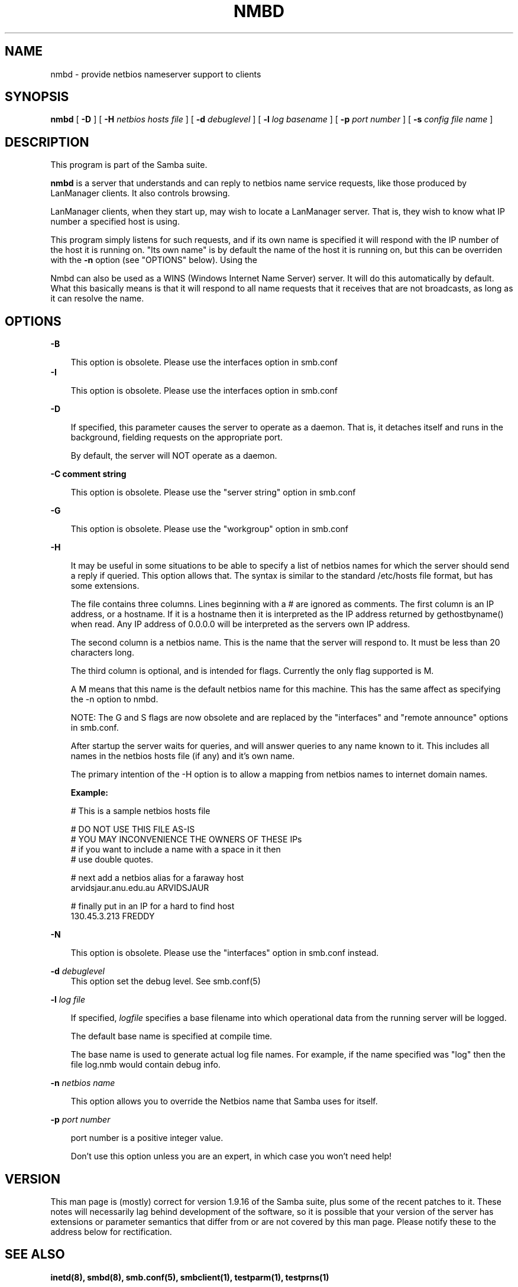 .TH NMBD 8 17/1/1995 nmbd nmbd
.SH NAME
nmbd \- provide netbios nameserver support to clients
.SH SYNOPSIS
.B nmbd
[
.B -D
] [
.B -H
.I netbios hosts file
] [
.B -d
.I debuglevel
] [
.B -l
.I log basename
] [
.B -p
.I port number
] [
.B -s
.I config file name
]

.SH DESCRIPTION
This program is part of the Samba suite.

.B nmbd
is a server that understands and can reply to netbios
name service requests, like those produced by LanManager
clients. It also controls browsing.

LanManager clients, when they start up, may wish to locate a LanManager server.
That is, they wish to know what IP number a specified host is using.

This program simply listens for such requests, and if its own name is specified
it will respond with the IP number of the host it is running on. "Its own name"
is by default the name of the host it is running on, but this can be overriden
with the
.B -n
option (see "OPTIONS" below). Using the

Nmbd can also be used as a WINS (Windows Internet Name Server)
server. It will do this automatically by default. What this basically
means is that it will respond to all name requests that it receives
that are not broadcasts, as long as it can resolve the name.
.SH OPTIONS
.B -B

.RS 3
This option is obsolete. Please use the interfaces option in smb.conf
.RE
.B -I

.RS 3
This option is obsolete. Please use the interfaces option in smb.conf
.RE

.B -D

.RS 3
If specified, this parameter causes the server to operate as a daemon. That is,
it detaches itself and runs in the background, fielding requests on the 
appropriate port.

By default, the server will NOT operate as a daemon.
.RE

.B -C comment string

.RS 3
This option is obsolete. Please use the "server string" option in smb.conf
.RE

.B -G

.RS 3
This option is obsolete. Please use the "workgroup" option in smb.conf
.RE

.B -H

.RS 3
It may be useful in some situations to be able to specify a list of
netbios names for which the server should send a reply if
queried. This option allows that. The syntax is similar to the
standard /etc/hosts file format, but has some extensions.

The file contains three columns. Lines beginning with a # are ignored
as comments. The first column is an IP address, or a hostname. If it
is a hostname then it is interpreted as the IP address returned by
gethostbyname() when read. Any IP address of 0.0.0.0 will be
interpreted as the servers own IP address.

The second column is a netbios name. This is the name that the server
will respond to. It must be less than 20 characters long.

The third column is optional, and is intended for flags. Currently the
only flag supported is M. 

A M means that this name is the default netbios name for this
machine. This has the same affect as specifying the -n option to nmbd.

NOTE: The G and S flags are now obsolete and are replaced by the
"interfaces" and "remote announce" options in smb.conf.

After startup the server waits for queries, and will answer queries to
any name known to it. This includes all names in the netbios hosts
file (if any) and it's own name.

The primary intention of the -H option is to allow a mapping from
netbios names to internet domain names.

.B Example:

        # This is a sample netbios hosts file

        # DO NOT USE THIS FILE AS-IS
        # YOU MAY INCONVENIENCE THE OWNERS OF THESE IPs
        # if you want to include a name with a space in it then 
        # use double quotes.

        # next add a netbios alias for a faraway host
        arvidsjaur.anu.edu.au ARVIDSJAUR

        # finally put in an IP for a hard to find host
        130.45.3.213 FREDDY

.RE
.B -N

.RS 3
This option is obsolete. Please use the "interfaces" option in
smb.conf instead.
.RE

.B -d
.I debuglevel
.RS 3
This option set the debug level. See smb.conf(5)
.RE

.B -l
.I log file

.RS 3
If specified,
.I logfile
specifies a base filename into which operational data from the running server
will be logged.

The default base name is specified at compile time.

The base name is used to generate actual log file names. For example, if the
name specified was "log" then the file log.nmb would contain debug
info.
.RE

.B -n
.I netbios name

.RS 3
This option allows you to override the Netbios name that Samba uses
for itself. 
.RE

.B -p
.I port number
.RS 3

port number is a positive integer value.

Don't use this option unless you are an expert, in which case you
won't need help!

.SH VERSION

This man page is (mostly) correct for version 1.9.16 of the Samba
suite, plus some of the recent patches to it. These notes will
necessarily lag behind development of the software, so it is possible
that your version of the server has extensions or parameter semantics
that differ from or are not covered by this man page. Please notify
these to the address below for rectification.
.SH SEE ALSO
.B inetd(8),
.B smbd(8), 
.B smb.conf(5),
.B smbclient(1),
.B testparm(1), 
.B testprns(1)

.SH CREDITS
The original Samba software and related utilities were created by 
Andrew Tridgell (samba-bugs@anu.edu.au). Andrew is also the Keeper
of the Source for this project.

This man page originally written by Karl Auer (Karl.Auer@anu.edu.au)






